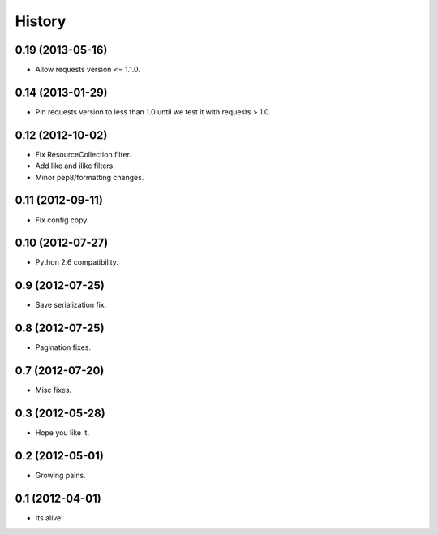 .. :changelog:

History
-------

0.19 (2013-05-16)
++++++++++++++++++

* Allow requests version <= 1.1.0.


0.14 (2013-01-29)
++++++++++++++++++

* Pin requests version to less than 1.0 until we test it with requests > 1.0.

0.12 (2012-10-02)
++++++++++++++++++

* Fix ResourceCollection.filter.
* Add like and ilike filters.
* Minor pep8/formatting changes.

0.11 (2012-09-11)
++++++++++++++++++

* Fix config copy.

0.10 (2012-07-27)
++++++++++++++++++

* Python 2.6 compatibility.

0.9 (2012-07-25)
++++++++++++++++++

* Save serialization fix.

0.8 (2012-07-25)
++++++++++++++++++

* Pagination fixes.

0.7 (2012-07-20)
++++++++++++++++++

* Misc fixes.

0.3 (2012-05-28)
++++++++++++++++++

* Hope you like it.

0.2 (2012-05-01)
++++++++++++++++++

* Growing pains.

0.1 (2012-04-01)
++++++++++++++++++

* Its alive!
